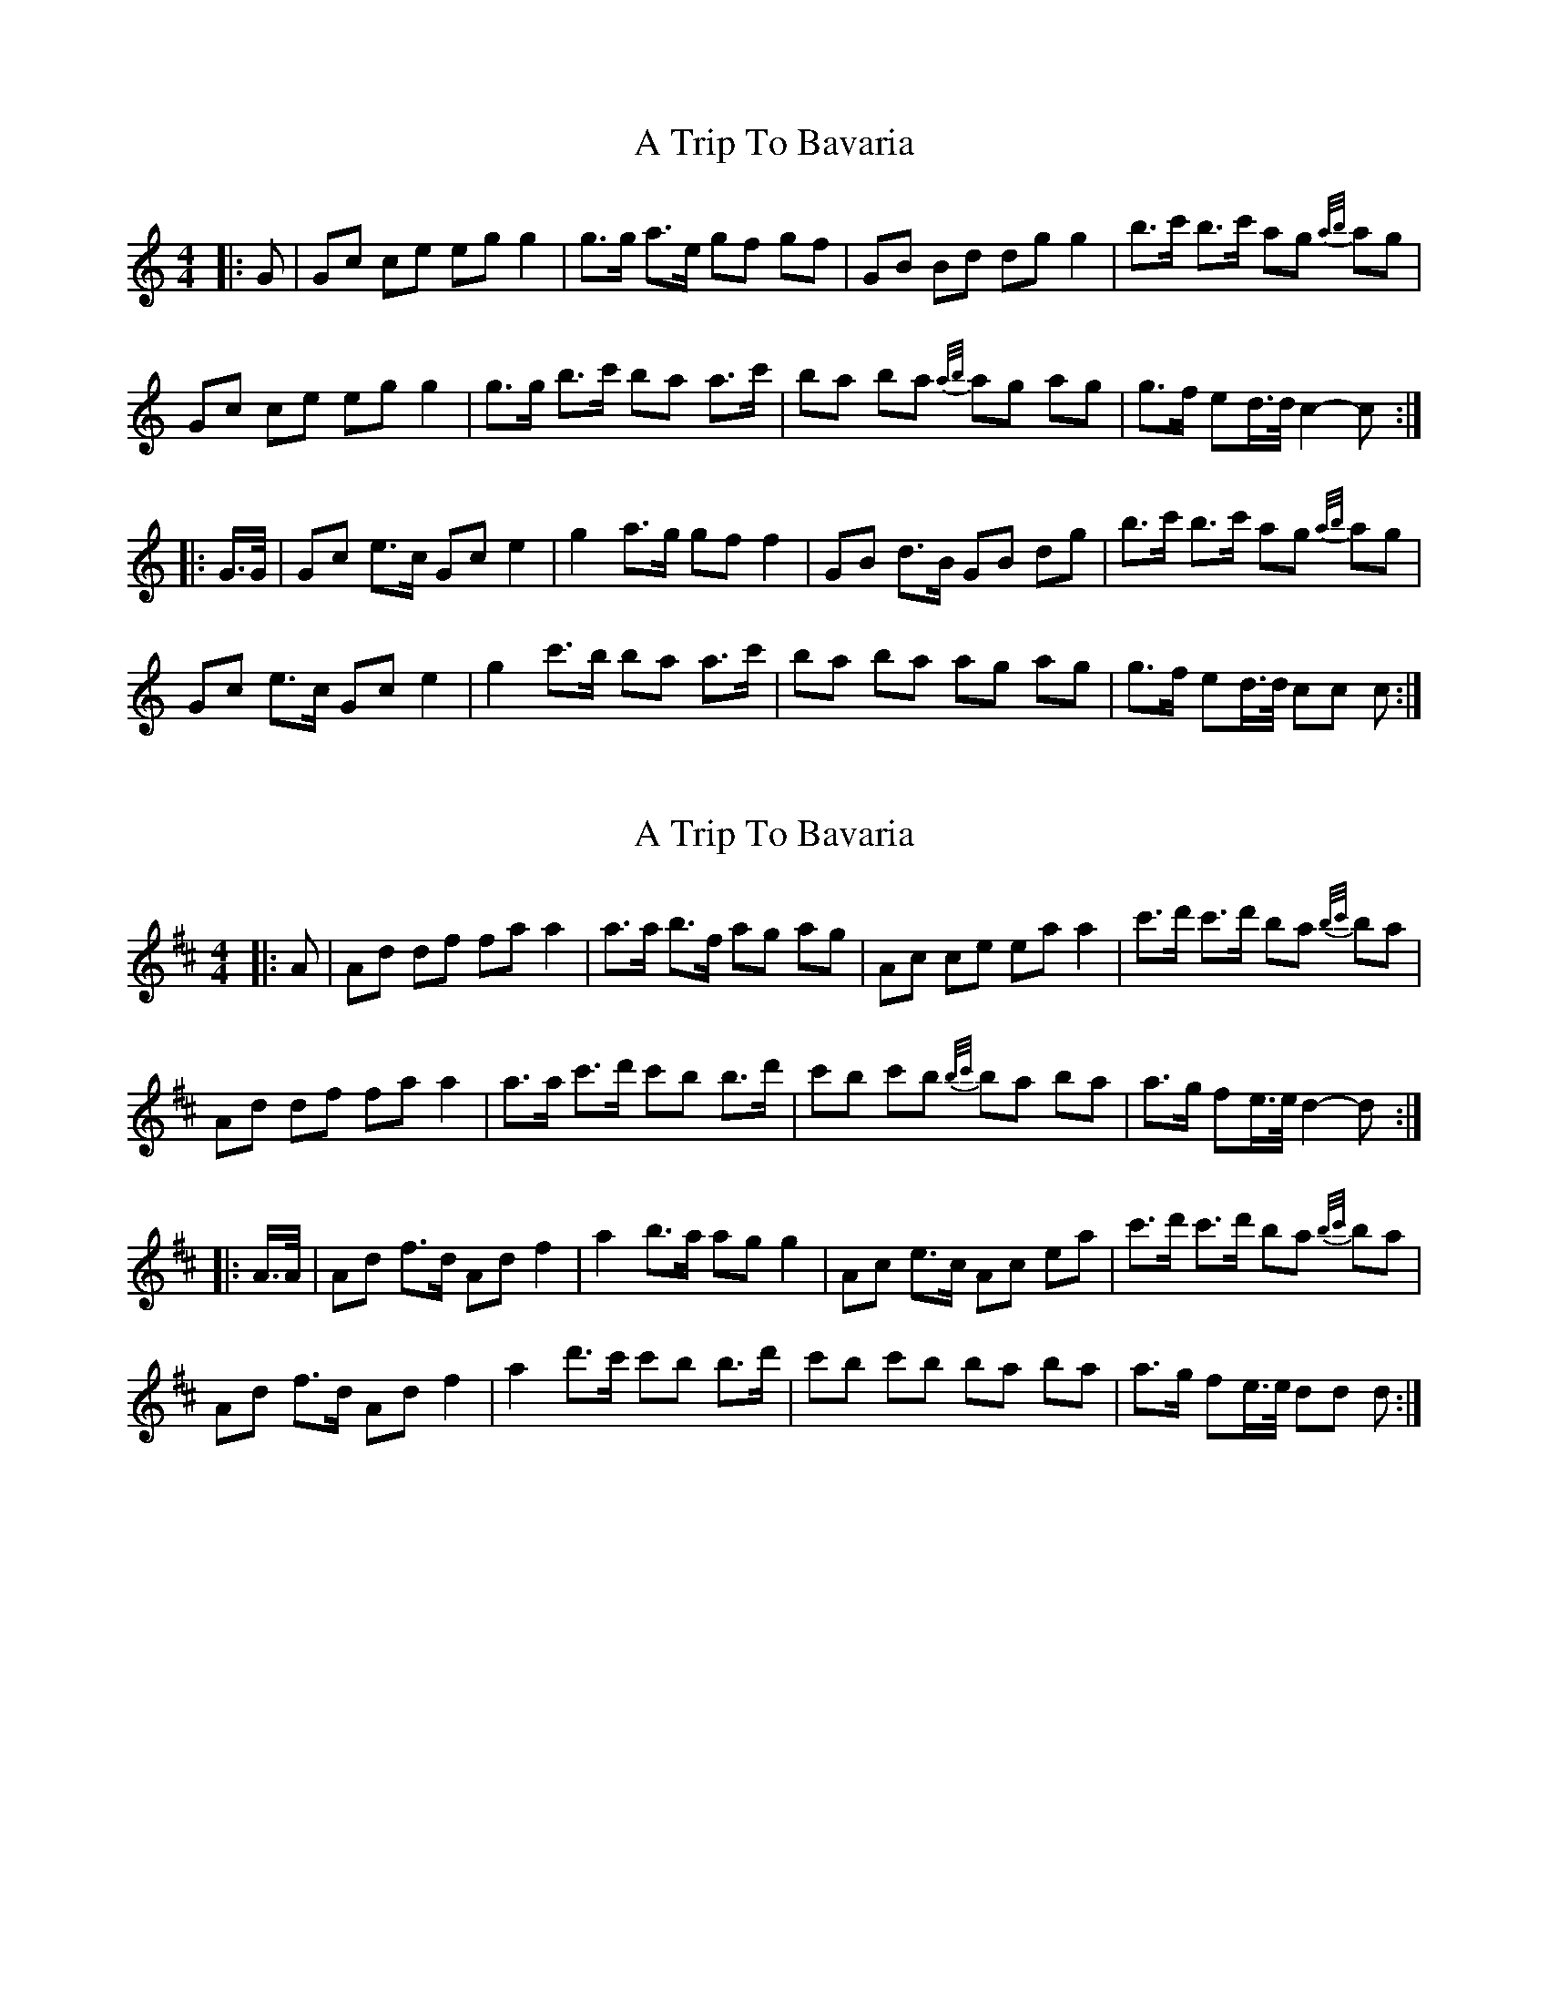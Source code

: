 X: 1
T: A Trip To Bavaria
Z: ceolachan
S: https://thesession.org/tunes/15226#setting28317
R: barndance
M: 4/4
L: 1/8
K: Cmaj
|: G |Gc ce eg g2 | g>g a>e gf gf | GB Bd dg g2 | b>c' b>c' ag {a/b/}ag |
Gc ce eg g2 | g>g b>c' ba a>c' | ba ba {a/b/}ag ag | g>f ed/>d/ c2- c :|
|: G/>G/ |Gc e>c Gc e2 | g2 a>g gf f2 | GB d>B GB dg | b>c' b>c' ag {a/b/}ag |
Gc e>c Gc e2 | g2 c'>b ba a>c' | ba ba ag ag | g>f ed/>d/ cc c :|
X: 2
T: A Trip To Bavaria
Z: ceolachan
S: https://thesession.org/tunes/15226#setting28318
R: barndance
M: 4/4
L: 1/8
K: Dmaj
|: A |Ad df fa a2 | a>a b>f ag ag | Ac ce ea a2 | c'>d' c'>d' ba {b/c'/}ba |
Ad df fa a2 | a>a c'>d' c'b b>d' | c'b c'b {b/c'/}ba ba | a>g fe/>e/ d2- d :|
|: A/>A/ |Ad f>d Ad f2 | a2 b>a ag g2 | Ac e>c Ac ea | c'>d' c'>d' ba {b/c'/}ba |
Ad f>d Ad f2 | a2 d'>c' c'b b>d' | c'b c'b ba ba | a>g fe/>e/ dd d :|
X: 3
T: A Trip To Bavaria
Z: ceolachan
S: https://thesession.org/tunes/15226#setting28319
R: barndance
M: 4/4
L: 1/8
K: Amaj
|: E |EA Ac ce e2 | e2 f>e ed dE | EG GB Be e2 | g>f g>f fe fe |
EA Ac ce e2 | e2 a>g gf f2 | gf gf fe fe | e>d cB A2- A :|
|: E |EA cA EA cA | c2 d>c cB BE | EG BG EG BG | g>f g>f fe fe |
EA cA EA cA | e2 a>g gf f2 | gf gf fe fe | e>d cB A2- A :|
